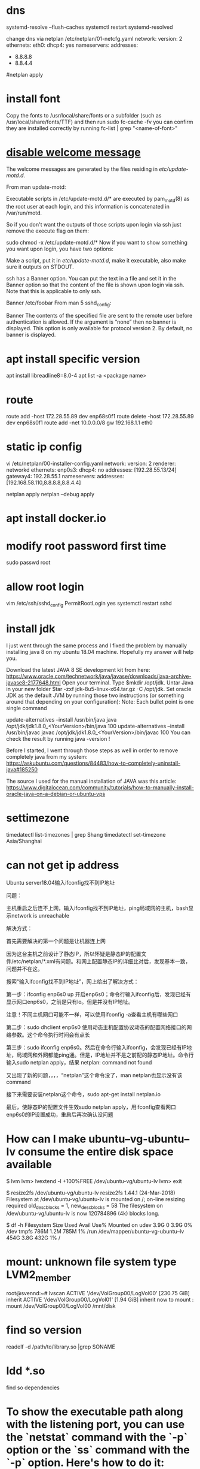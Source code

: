 * dns
systemd-resolve --flush-caches
systemctl restart systemd-resolved

change dns via netplan
/etc/netplan/01-netcfg.yaml
network:
  version: 2
  ethernets:
    eth0:
      dhcp4: yes
      nameservers:
        addresses:
          - 8.8.8.8
          - 8.8.4.4
#netplan apply

* install font
Copy the fonts to /usr/local/share/fonts or a subfolder (such as /usr/local/share/fonts/TTF) and then run sudo fc-cache -fv
you can confirm they are installed correctly by running fc-list | grep "<name-of-font>"

* [[https://askubuntu.com/questions/676374/how-to-disable-welcome-message-after-ssh-login][disable welcome message]]
The welcome messages are generated by the files residing in /etc/update-motd.d/.

From man update-motd:

Executable scripts in /etc/update-motd.d/* are executed by pam_motd(8) as the root user at each login, and this information is concatenated in /var/run/motd.

So if you don't want the outputs of those scripts upon login via ssh just remove the execute flag on them:

sudo chmod -x /etc/update-motd.d/*
Now if you want to show something you want upon login, you have two options:

Make a script, put it in /etc/update-motd.d/, make it executable, also make sure it outputs on STDOUT.

ssh has a Banner option. You can put the text in a file and set it in the Banner option so that the content of the file is shown upon login via ssh. Note that this is applicable to only ssh.

Banner /etc/foobar
From man 5 sshd_config:

 Banner  The contents of the specified file are sent to the remote user
         before authentication is allowed.  If the argument is “none” then
         no banner is displayed.  This option is only available for
         protocol version 2.  By default, no banner is displayed.
* apt install specific version
apt install libreadline8=8.0-4
apt list -a <package name>
* route
route add -host 172.28.55.89 dev enp68s0f1
route delete -host 172.28.55.89 dev enp68s0f1
route add -net 10.0.0.0/8 gw 192.168.1.1 eth0
* static ip config
vi /etc/netplan/00-installer-config.yaml
network:
  version: 2
  renderer: networkd
  ethernets:
    enp0s3:
      dhcp4: no
      addresses: [192.28.55.13/24]
      gateway4: 192.28.55.1
      nameservers:
        addresses: [192.168.58.110,8.8.8.8,8.8.4.4]

netplan apply
netplan --debug apply

* apt install docker.io
* modify root password first time
sudo passwd root

* allow root login
vim /etc/ssh/sshd_config
PermitRootLogin yes
systemctl restart sshd
* install jdk

I just went through the same process and I fixed the problem by manually installing java 8 on my ubuntu 18.04 machine. Hopefully my answer will help you.

Download the latest JAVA 8 SE development kit from here: https://www.oracle.com/technetwork/java/javase/downloads/java-archive-javase8-2177648.html
Open your terminal.
Type $mkdir /opt/jdk.
Untar Java in your new folder $tar -zxf jdk-8u5-linux-x64.tar.gz -C /opt/jdk.
Set oracle JDK as the default JVM by running those two instructions (or something around that depending on your configuration):
Note: Each bullet point is one single command

update-alternatives --install /usr/bin/java java /opt/jdk/jdk1.8.0_<YourVersion>/bin/java 100
update-alternatives --install /usr/bin/javac javac /opt/jdk/jdk1.8.0_<YourVersion>/bin/javac 100
You can check the result by running java -version !

Before I started, I went through those steps as well in order to remove completely java from my system: https://askubuntu.com/questions/84483/how-to-completely-uninstall-java#185250

The source I used for the manual installation of JAVA was this article: https://www.digitalocean.com/community/tutorials/how-to-manually-install-oracle-java-on-a-debian-or-ubuntu-vps

* settimezone
timedatectl list-timezones | grep Shang
timedatectl set-timezone Asia/Shanghai

* can not get ip address
Ubuntu server18.04输入ifconfig找不到IP地址

问题：

主机重启之后连不上网，输入ifconfig找不到IP地址，ping局域网的主机，bash显示network is unreachable

解决方式：

首先需要解决的第一个问题是让机器连上网

因为这台主机之前设计了静态IP，所以怀疑是静态IP的配置文件/etc/netplan/*.xml有问题。和网上配置静态IP的详细比对后，发现基本一致，问题并不在这。

搜索“输入ifconfig找不到IP地址”，网上给出了解决方式：

第一步：ifconfig enp6s0 up    开启enp6s0；命令行输入ifconfig后，发现已经有显示网口enp6s0，之前是只有lo。但是并没有IP地址。

注意！不同主机网口可能不一样，可以使用ifconfig -a查看主机有哪些网口

第二步：sudo dhclient enp6s0    使用动态主机配置协议动态的配置网络接口的网络参数。这个命令执行时间会有点长

第三步：sudo ifconfig enp6s0。然后在命令行输入ifconfig，会发现已经有IP地址，局域网和外网都能ping通。但是，IP地址并不是之前配的静态IP地址。命令行输入sudo netplan apply，结果 netplan: command not found

又出现了新的问题，，，，“netplan”这个命令没了，man netplan也显示没有该command

接下来需要安装netplan这个命令，sudo apt-get install netplan.io

最后，使静态IP的配置文件生效sudo netplan apply，用ifconfig查看网口enp6s0的IP设置成功，重启后再次确认没问题

* How can I make ubuntu--vg-ubuntu--lv consume the entire disk space available
# We need to resize the logical volume to use all the existing and free space of the volume group
$ lvm
lvm> lvextend -l +100%FREE /dev/ubuntu-vg/ubuntu-lv
lvm> exit

# And then, we need to resize the file system to use the new available space in the logical volume
$ resize2fs /dev/ubuntu-vg/ubuntu-lv
resize2fs 1.44.1 (24-Mar-2018)
Filesystem at /dev/ubuntu-vg/ubuntu-lv is mounted on /; on-line resizing required
old_desc_blocks = 1, new_desc_blocks = 58
The filesystem on /dev/ubuntu-vg/ubuntu-lv is now 120784896 (4k) blocks long.

# Finally, you can check that you now have available space:
$ df -h
Filesystem                         Size  Used Avail Use% Mounted on
udev                               3.9G     0  3.9G   0% /dev
tmpfs                              786M  1.2M  785M   1% /run
/dev/mapper/ubuntu--vg-ubuntu--lv  454G  3.8G  432G   1% /

* mount: unknown file system type LVM2_member
root@svennd:~# lvscan
  ACTIVE            '/dev/VolGroup00/LogVol00' [230.75 GiB] inherit
  ACTIVE            '/dev/VolGroup00/LogVol01' [1.94 GiB] inherit
now to mount :
mount /dev/VolGroup00/LogVol00 /mnt/disk


* find so version
readelf -d  /path/to/library.so |grep SONAME

* ldd *.so
find so dependencies
* To show the executable path along with the listening port, you can use the `netstat` command with the `-p` option or the `ss` command with the `-p` option. Here's how to do it:

Using `netstat`:

```bash
sudo netstat -tulnp | grep :80
```

Using `ss`:

```bash
sudo ss -tulnp | grep :80
```

The `-p` option displays the process ID (PID) and the name of the program that opened the sockets. This will allow you to see the executable path of the process listening on port 80.

* chmod o+t /tmp
o other
u user
g group
t stick bit : prevent other user who has reading access right from deleting your files
